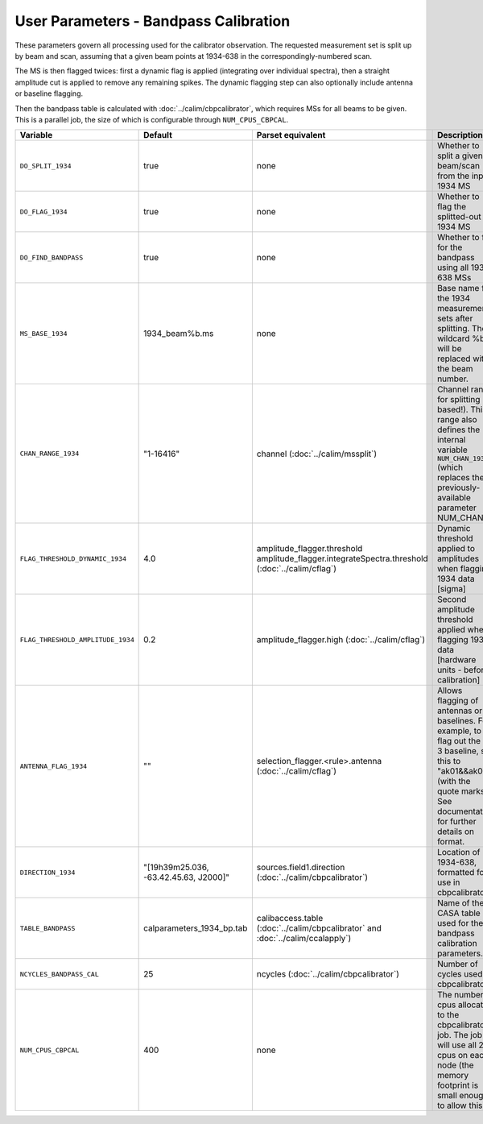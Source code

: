 User Parameters - Bandpass Calibration
======================================

These parameters govern all processing used for the calibrator
observation. The requested measurement set is split up by beam and
scan, assuming that a given beam points at 1934-638 in the
correspondingly-numbered scan.

The MS is then flagged twices: first a dynamic flag is applied
(integrating over individual spectra), then a straight amplitude cut
is applied to remove any remaining spikes. The dynamic flagging step
can also optionally include antenna or baseline flagging.

Then the bandpass table is calculated with
:doc:`../calim/cbpcalibrator`, which requires MSs for all beams to be
given. This is a parallel job, the size of which is configurable
through ``NUM_CPUS_CBPCAL``.

+-----------------------------------+---------------------------------------+----------------------------------------------------+-----------------------------------------------------------+
| Variable                          | Default                               | Parset equivalent                                  | Description                                               |
+===================================+=======================================+====================================================+===========================================================+
| ``DO_SPLIT_1934``                 | true                                  | none                                               | Whether to split a given beam/scan from the input 1934 MS |
+-----------------------------------+---------------------------------------+----------------------------------------------------+-----------------------------------------------------------+
| ``DO_FLAG_1934``                  | true                                  | none                                               | Whether to flag the splitted-out 1934 MS                  |
+-----------------------------------+---------------------------------------+----------------------------------------------------+-----------------------------------------------------------+
| ``DO_FIND_BANDPASS``              | true                                  | none                                               | Whether to fit for the bandpass using all 1934-638 MSs    |
+-----------------------------------+---------------------------------------+----------------------------------------------------+-----------------------------------------------------------+
| ``MS_BASE_1934``                  | 1934_beam%b.ms                        | none                                               | Base name for the 1934 measurement sets after splitting.  |
|                                   |                                       |                                                    | The wildcard %b will be replaced with the beam number.    |
+-----------------------------------+---------------------------------------+----------------------------------------------------+-----------------------------------------------------------+
| ``CHAN_RANGE_1934``               | "1-16416"                             | channel (:doc:`../calim/mssplit`)                  | Channel range for splitting (1-based!). This range also   |
|                                   |                                       |                                                    | defines the internal variable ``NUM_CHAN_1934`` (which    |
|                                   |                                       |                                                    | replaces the previously-available parameter NUM_CHAN)     |
+-----------------------------------+---------------------------------------+----------------------------------------------------+-----------------------------------------------------------+
| ``FLAG_THRESHOLD_DYNAMIC_1934``   |  4.0                                  | amplitude_flagger.threshold                        | Dynamic threshold applied to amplitudes when flagging 1934|
|                                   |                                       | amplitude_flagger.integrateSpectra.threshold       | data [sigma]                                              |
|                                   |                                       | (:doc:`../calim/cflag`)                            |                                                           |
+-----------------------------------+---------------------------------------+----------------------------------------------------+-----------------------------------------------------------+
| ``FLAG_THRESHOLD_AMPLITUDE_1934`` | 0.2                                   | amplitude_flagger.high (:doc:`../calim/cflag`)     | Second amplitude threshold applied when flagging 1934 data|
|                                   |                                       |                                                    | [hardware units - before calibration]                     |
+-----------------------------------+---------------------------------------+----------------------------------------------------+-----------------------------------------------------------+
| ``ANTENNA_FLAG_1934``             | ""                                    | selection_flagger.<rule>.antenna                   | Allows flagging of antennas or baselines. For example, to |
|                                   |                                       | (:doc:`../calim/cflag`)                            | flag out the 1-3 baseline, set this to "ak01&&ak03" (with |
|                                   |                                       |                                                    | the quote marks). See documentation for further details on|
|                                   |                                       |                                                    | format.                                                   |
+-----------------------------------+---------------------------------------+----------------------------------------------------+-----------------------------------------------------------+
| ``DIRECTION_1934``                | "[19h39m25.036, -63.42.45.63, J2000]" | sources.field1.direction                           | Location of 1934-638, formatted for use in cbpcalibrator. |
|                                   |                                       | (:doc:`../calim/cbpcalibrator`)                    |                                                           |
+-----------------------------------+---------------------------------------+----------------------------------------------------+-----------------------------------------------------------+
| ``TABLE_BANDPASS``                | calparameters_1934_bp.tab             | calibaccess.table                                  | Name of the CASA table used for the bandpass calibration  |
|                                   |                                       | (:doc:`../calim/cbpcalibrator` and                 | parameters.                                               |
|                                   |                                       | :doc:`../calim/ccalapply`)                         |                                                           |
+-----------------------------------+---------------------------------------+----------------------------------------------------+-----------------------------------------------------------+
| ``NCYCLES_BANDPASS_CAL``          | 25                                    | ncycles (:doc:`../calim/cbpcalibrator`)            | Number of cycles used in cbpcalibrator.                   |
+-----------------------------------+---------------------------------------+----------------------------------------------------+-----------------------------------------------------------+
| ``NUM_CPUS_CBPCAL``               | 400                                   | none                                               | The number of cpus allocated to the cbpcalibrator job. The|
|                                   |                                       |                                                    | job will use all 20 cpus on each node (the memory         |
|                                   |                                       |                                                    | footprint is small enough to allow this).                 |
+-----------------------------------+---------------------------------------+----------------------------------------------------+-----------------------------------------------------------+


